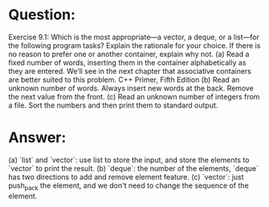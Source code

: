 * Question:
Exercise 9.1: Which is the most appropriate—a vector, a deque, or a list—for the following program tasks? Explain the rationale for your choice. If there is no reason to prefer one or another container, explain why not.
(a) Read a fixed number of words, inserting them in the container alphabetically as they are entered. We’ll see in the next chapter that associative containers are better suited to this problem.
C++ Primer, Fifth Edition
(b) Read an unknown number of words. Always insert new words at the back. Remove the next value from the front.
(c) Read an unknown number of integers from a file. Sort the numbers and then print them to standard output.

* Answer:
(a) `list` and `vector`: use list to store the input, and store the elements to `vector` to print the result.
(b) `deque`: the number of the elements, `deque` has two directions to add and remove element feature.
(c) `vector`: just push_pack the element, and we don't need to change the sequence of the element.
